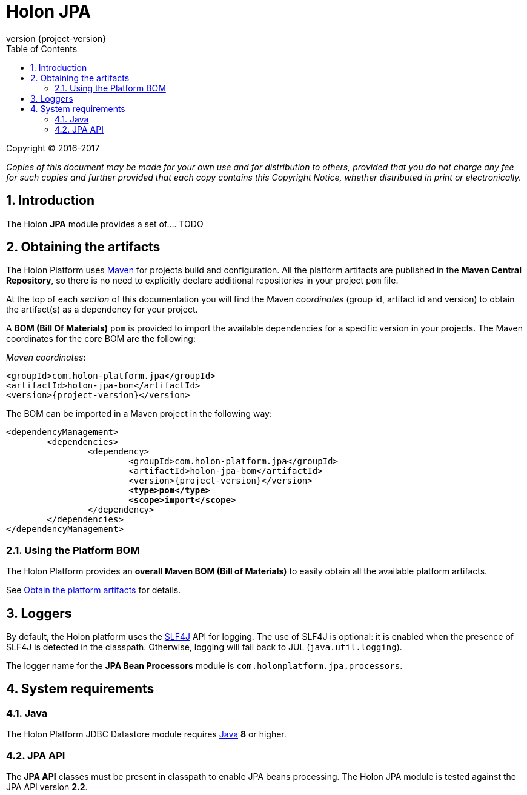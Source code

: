 = Holon JPA
:revnumber: {project-version}
:apidir: ../api/holon-jpa
:linkattrs:
:sectnums:
:nofooter:
:toc: left
:toclevels: 3

Copyright © 2016-2017

_Copies of this document may be made for your own use and for distribution to others, provided that you do not charge any fee for such copies and further provided that each copy contains this Copyright Notice, whether distributed in print or electronically._

== Introduction

The Holon *JPA* module provides a set of.... TODO

== Obtaining the artifacts

The Holon Platform uses https://maven.apache.org[Maven^] for projects build and configuration. All the platform artifacts are published in the *Maven Central Repository*, so there is no need to explicitly declare additional repositories in your project `pom` file.

At the top of each _section_ of this documentation you will find the Maven _coordinates_ (group id, artifact id and version) to obtain the artifact(s) as a dependency for your project.

A *BOM (Bill Of Materials)* `pom` is provided to import the available dependencies for a specific version in your projects. The Maven coordinates for the core BOM are the following:

_Maven coordinates_:
[source, xml, subs="attributes+"]
----
<groupId>com.holon-platform.jpa</groupId>
<artifactId>holon-jpa-bom</artifactId>
<version>{revnumber}</version>
----

The BOM can be imported in a Maven project in the following way:

[source, xml, subs="verbatim,quotes,attributes+"]
----
<dependencyManagement>
	<dependencies>
		<dependency>
			<groupId>com.holon-platform.jpa</groupId>
			<artifactId>holon-jpa-bom</artifactId>
			<version>{revnumber}</version>
			*<type>pom</type>*
			*<scope>import</scope>*
		</dependency>
	</dependencies>
</dependencyManagement>
----

=== Using the Platform BOM

The Holon Platform provides an *overall Maven BOM (Bill of Materials)* to easily obtain all the available platform artifacts.

See link:index.html#obtain-the-platform-artifacts[Obtain the platform artifacts] for details.

== Loggers

By default, the Holon platform uses the https://www.slf4j.org[SLF4J^] API for logging. The use of SLF4J is optional: it is enabled when the presence of SLF4J is detected in the classpath. Otherwise, logging will fall back to JUL (`java.util.logging`).

The logger name for the *JPA Bean Processors* module is `com.holonplatform.jpa.processors`.

== System requirements

=== Java

The Holon Platform JDBC Datastore module requires https://www.java.com[Java] *8* or higher.

=== JPA API

The *JPA API* classes must be present in classpath to enable JPA beans processing. The Holon JPA module is tested against the JPA API version *2.2*.

